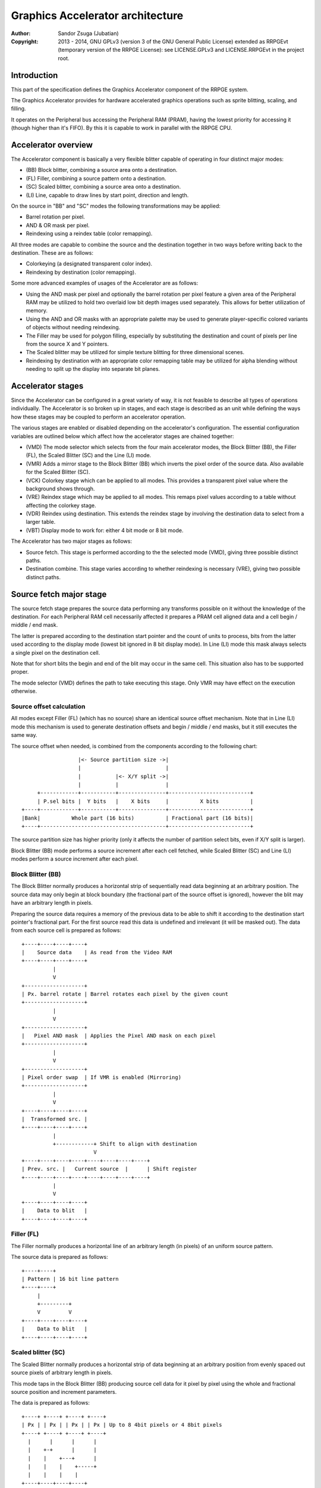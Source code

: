 
Graphics Accelerator architecture
==============================================================================

:Author:    Sandor Zsuga (Jubatian)
:Copyright: 2013 - 2014, GNU GPLv3 (version 3 of the GNU General Public
            License) extended as RRPGEvt (temporary version of the RRPGE
            License): see LICENSE.GPLv3 and LICENSE.RRPGEvt in the project
            root.




Introduction
------------------------------------------------------------------------------


This part of the specification defines the Graphics Accelerator component of
the RRPGE system.

The Graphics Accelerator provides for hardware accelerated graphics operations
such as sprite blitting, scaling, and filling.

It operates on the Peripheral bus accessing the Peripheral RAM (PRAM), having
the lowest priority for accessing it (though higher than it's FIFO). By this
it is capable to work in parallel with the RRPGE CPU.




Accelerator overview
------------------------------------------------------------------------------


The Accelerator component is basically a very flexible blitter capable of
operating in four distinct major modes:

- (BB) Block blitter, combining a source area onto a destination.
- (FL) Filler, combining a source pattern onto a destination.
- (SC) Scaled blitter, combining a source area onto a destination.
- \(LI) Line, capable to draw lines by start point, direction and length.

On the source in "BB" and "SC" modes the following transformations may be
applied:

- Barrel rotation per pixel.
- AND & OR mask per pixel.
- Reindexing using a reindex table (color remapping).

All three modes are capable to combine the source and the destination together
in two ways before writing back to the destination. These are as follows:

- Colorkeying (a designated transparent color index).
- Reindexing by destination (color remapping).

Some more advanced examples of usages of the Accelerator are as follows:

- Using the AND mask per pixel and optionally the barrel rotation per pixel
  feature a given area of the Peripheral RAM may be utilized to hold two
  overlaid low bit depth images used separately. This allows for better
  utilization of memory.

- Using the AND and OR masks with an appropriate palette may be used to
  generate player-specific colored variants of objects without needing
  reindexing.

- The Filler may be used for polygon filling, especially by substituting the
  destination and count of pixels per line from the source X and Y pointers.

- The Scaled blitter may be utilized for simple texture blitting for three
  dimensional scenes.

- Reindexing by destination with an appropriate color remapping table may be
  utilized for alpha blending without needing to split up the display into
  separate bit planes.




Accelerator stages
------------------------------------------------------------------------------


Since the Accelerator can be configured in a great variety of way, it is not
feasible to describe all types of operations individually. The Accelerator is
so broken up in stages, and each stage is described as an unit while defining
the ways how these stages may be coupled to perform an accelerator operation.

The various stages are enabled or disabled depending on the accelerator's
configuration. The essential configuration variables are outlined below which
affect how the accelerator stages are chained together:

- (VMD) The mode selector which selects from the four main accelerator modes,
  the Block Blitter (BB), the Filler (FL), the Scaled Blitter (SC) and the
  Line (LI) mode.

- (VMR) Adds a mirror stage to the Block Blitter (BB) which inverts the pixel
  order of the source data. Also available for the Scaled Blitter (SC).

- (VCK) Colorkey stage which can be applied to all modes. This provides a
  transparent pixel value where the background shows through.

- (VRE) Reindex stage which may be applied to all modes. This remaps pixel
  values according to a table without affecting the colorkey stage.

- (VDR) Reindex using destination. This extends the reindex stage by involving
  the destination data to select from a larger table.

- (VBT) Display mode to work for: either 4 bit mode or 8 bit mode.

The Accelerator has two major stages as follows:

- Source fetch. This stage is performed according to the the selected mode
  (VMD), giving three possible distinct paths.

- Destination combine. This stage varies according to whether reindexing is
  necessary (VRE), giving two possible distinct paths.




Source fetch major stage
------------------------------------------------------------------------------


The source fetch stage prepares the source data performing any transforms
possible on it without the knowledge of the destination. For each Peripheral
RAM cell necessarily affected it prepares a PRAM cell aligned data and a cell
begin / middle / end mask.

The latter is prepared according to the destination start pointer and the
count of units to process, bits from the latter used according to the display
mode (lowest bit ignored in 8 bit display mode). In Line (LI) mode this mask
always selects a single pixel on the destination cell.

Note that for short blits the begin and end of the blit may occur in the same
cell. This situation also has to be supported proper.

The mode selector (VMD) defines the path to take executing this stage. Only
VMR may have effect on the execution otherwise.


Source offset calculation
^^^^^^^^^^^^^^^^^^^^^^^^^^^^^^

All modes except Filler (FL) (which has no source) share an identical source
offset mechanism. Note that in Line (LI) mode this mechanism is used to
generate destination offsets and begin / middle / end masks, but it still
executes the same way.

The source offset when needed, is combined from the components according to
the following chart: ::


                      |<- Source partition size ->|
                      |                           |
                      |           |<- X/Y split ->|
                      |           |               |
         +------------+-----------+---------------+--------------------------+
         | P.sel bits |  Y bits   |    X bits     |          X bits          |
    +----+------------+-----------+---------------+--------------------------+
    |Bank|          Whole part (16 bits)          | Fractional part (16 bits)|
    +----+----------------------------------------+--------------------------+


The source partition size has higher priority (only it affects the number of
partition select bits, even if X/Y split is larger).

Block Blitter (BB) mode performs a source increment after each cell fetched,
while Scaled Blitter (SC) and Line (LI) modes perform a source increment after
each pixel.


Block Blitter (BB)
^^^^^^^^^^^^^^^^^^^^^^^^^^^^^^

The Block Blitter normally produces a horizontal strip of sequentially read
data beginning at an arbitrary position. The source data may only begin at
block boundary (the fractional part of the source offset is ignored), however
the blit may have an arbitrary length in pixels.

Preparing the source data requires a memory of the previous data to be able
to shift it according to the destination start pointer's fractional part. For
the first source read this data is undefined and irrelevant (it will be masked
out). The data from each source cell is prepared as follows: ::


    +----+----+----+----+
    |    Source data    | As read from the Video RAM
    +----+----+----+----+
              |
              V
    +-------------------+
    | Px. barrel rotate | Barrel rotates each pixel by the given count
    +-------------------+
              |
              V
    +-------------------+
    |   Pixel AND mask  | Applies the Pixel AND mask on each pixel
    +-------------------+
              |
              V
    +-------------------+
    | Pixel order swap  | If VMR is enabled (Mirroring)
    +-------------------+
              |
              V
    +----+----+----+----+
    |  Transformed src. |
    +----+----+----+----+
              |
              +------------+ Shift to align with destination
                           V
    +----+----+----+----+----+----+----+----+
    | Prev. src. |   Current source  |      | Shift register
    +----+----+----+----+----+----+----+----+
              |
              V
    +----+----+----+----+
    |    Data to blit   |
    +----+----+----+----+


Filler (FL)
^^^^^^^^^^^^^^^^^^^^^^^^^^^^^^

The Filler normally produces a horizontal line of an arbitrary length (in
pixels) of an uniform source pattern.

The source data is prepared as follows: ::


    +----+----+
    | Pattern | 16 bit line pattern
    +----+----+
         |
         +---------+
         V         V
    +----+----+----+----+
    |    Data to blit   |
    +----+----+----+----+


Scaled blitter (SC)
^^^^^^^^^^^^^^^^^^^^^^^^^^^^^^

The Scaled Blitter normally produces a horizontal strip of data beginning at
an arbitrary position from evenly spaced out source pixels of arbitrary length
in pixels.

This mode taps in the Block Blitter (BB) producing source cell data for it
pixel by pixel using the whole and fractional source position and increment
parameters.

The data is prepared as follows: ::


    +----+ +----+ +----+ +----+
    | Px | | Px | | Px | | Px | Up to 8 4bit pixels or 4 8bit pixels
    +----+ +----+ +----+ +----+
      |      |      |      |
      |    +-+      |      |
      |    |    +---+      |
      |    |    |    +-----+
      |    |    |    |
    +----+----+----+----+
    |    Source data    | Aligned with the destination cells
    +----+----+----+----+
              |
              V
    +-------------------+
    |   Block Blitter   |
    +-------------------+


Line (LI)
^^^^^^^^^^^^^^^^^^^^^^^^^^^^^^

The Line mode has no source, however it uses the source offset mechanism to
produce destination pixels. Note that even the partitioning settings are
reversed (so the source partition setting applies to the destination). The
begin / middle / end mask is used for every pixel to select the destination
pixel within the cell for the Destination combine major stage.

The line pattern is used to produce the line's color. The pattern is rotated
right one pixel (4 or 8 bits) after every two pixels output, always using the
lowest pixel (4 or 8 bits) for the output.




Destination combine major stage
------------------------------------------------------------------------------


The destination combine stage uses the prepared source ("Data to blit") and
the begin / middle / end mask for blitting it onto the destination. The VCK,
VRE and VDR configuration variables affect how this stage is performed.

VRE (Reindex) selects from the two possible paths in this stage.


No reindex blit
^^^^^^^^^^^^^^^^^^^^^^^^^^^^^^

This path is used if VRE is disabled (no reindexing). This case VDR is
ignored. The data is blit as follows: ::


    +----+----+----+----+  If VCK   +----+----+----+----+
    |    Data to blit   |---------->|   Colorkey mask   |
    +----+----+----+----+           +----+----+----+----+
              |                               |
              |         +----+----+----+----+ | +----+----+----+----+
              |         |  PRAM Write mask  | | |  Beg/Mid/End mask |
              |         +----+----+----+----+ | +----+----+----+----+
              V                   |          _V_          |
    +-------------------+         +-------->|AND|<--------+
    |   Pixel OR mask   |                    ~|~
    +-------------------+                     |
              |                               |
             _V_                              |
            |AND|<----------------------------+
             ~|~                              |
             _V_       ___                   _V_
            | OR|<----|AND|<----------------|NEG|
             ~|~       ~A~                   ~~~
              V         |
      ---+----+----+----+----+---
         | Target VRAM cell  |
      ---+----+----+----+----+---


Reindexing blit
^^^^^^^^^^^^^^^^^^^^^^^^^^^^^^

This path is used if VRE is enabled (reindex mode). This case if VDR is also
enabled, the path feeding in the target VRAM cell's data is also effective and
is used for providing the high bits (up to 5) for selecting a new pixel value
from the reindex table. ::


    +----+----+----+----+  If VCK   +----+----+----+----+
    |    Data to blit   |---------->|   Colorkey mask   |
    +----+----+----+----+           +----+----+----+----+
              |                               |
              |         +----+----+----+----+ | +----+----+----+----+
              |         |  PRAM Write mask  | | |  Beg/Mid/End mask |
              |         +----+----+----+----+ | +----+----+----+----+
              V                   |          _V_          |
    +-------------------+         +-------->|AND|<--------+
    |   Pixel OR mask   |                    ~|~
    +-------------------+                     |
              |                               |
              V                               |
    +-----------------------------+           |
    |   Reindex (enabled by VRE)  |           |
    +-----------------------------+           |
              |     A                         |
              |     | If VDR                  |
             _V_    |                         |
            |AND|<-)|(------------------------+
             ~|~    |                         |
             _V_    |  ___                   _V_
            | OR|<--+-|AND|<----------------|NEG|
             ~|~       ~A~                   ~~~
              V         |
      ---+----+----+----+----+---
         | Target VRAM cell  |
      ---+----+----+----+----+---


Accelerated combine
^^^^^^^^^^^^^^^^^^^^^^^^^^^^^^

For every destination combine, the combined mask is checked. If the mask
is all set (all bits are to be taken from the source), and VDR (reindex by
destination) is unset, the destination data read is omitted, saving 2
cycles if possible (reindexing might stall the pipeline negating this).




Finalizing the row
------------------------------------------------------------------------------


When the row is complete, the original values of the source and destination
pointers are incremented by the contents of the appropriate post-add
registers, and are used to start the next row. These increments happen in all
modes.

Note that intermediate increments (described in "Source offset calculation")
performed during the blit are all discarded.




Minor stages explained
------------------------------------------------------------------------------


This chapter explains some of the minor stages of the accelerator.


Pixel order swap (Mirror: VMR)
^^^^^^^^^^^^^^^^^^^^^^^^^^^^^^

This stage swaps the pixel order. It behaves differently depending on the
display mode, as shown on the following charts: ::


    4 bit mode                        8 bit mode
    +--+--+--+--+--+--+--+--+         +-----+-----+-----+-----+
    |P0|P1|P2|P3|P4|P5|P6|P7|         | P0  | P1  | P2  | P3  |
    +--+--+--+--+--+--+--+--+         +-----+-----+-----+-----+
                |                                 |
                |    Pixel order swap (Mirror)    |
                V                                 V
    +--+--+--+--+--+--+--+--+         +-----+-----+-----+-----+
    |P7|P6|P5|P4|P3|P2|P1|P0|         | P3  | P2  | P1  | P0  |
    +--+--+--+--+--+--+--+--+         +-----+-----+-----+-----+


Note that the other source transforms (Read AND & OR mask and barrel rotate)
also behave in a similar manner, on pixel level.


Reindex (VRE and VDR)
^^^^^^^^^^^^^^^^^^^^^^^^^^^^^^

Re-indexes each pixel using a table within the Accelerator component. It
operates as follows on pixel level (differently for 4 bit and 8 bit modes): ::


    +------+                  +---------------------+
    | S.Px | Old pixel value  | Reindex bank select |
    +------+                  +---------------------+
       |                         |
       +------------------------)|(----+
                                 |     |
                                 V     V
                              +-----+----+
                              | Tb. Addr | 9 bit reindex table address
                              +-----+----+
                                    |
                                    V
                            ----+--------+----
                                | New px |     Reindex table (512 x 8bit)
                            ----+--------+----
                                    |
       +----------------------------+
       V
    +------+
    |  Px  | New pixel value stored
    +------+


The operation is performed at pixel level. In 4 bit mode the Source pixel
(S.Px) is used as-is, in 8 bit mode however it's high bits are discarded (so
in either mode only 4 bits from the pixel may be used to index the table).

The reindex table contains 8 bit entries. In 4 bit mode the high 4 bits of
these entries are discarded before writing back.

If VDR is also enabled, instead of the "Reindex bank select" peripheral
register the low 5 bits of the destination's appropriate pixel is used after
applying write masks. In 4 bit mode the highest bit of the table address is
always zero if VDR is enabled.


Colorkey (VCK)
^^^^^^^^^^^^^^^^^^^^^^^^^^^^^^

Colorkeying selects a color index for which the source should be masked out.
This stage works by testing each pixel's value for equivalence with the
colorkey, building a colorkey mask as follows:

- If the pixel's value equals the colorkey, corresponding bits are cleared.
- Otherwise corresponding bits in the mask are set.

This mask is then combined with the other write masks as defined in the paths
of the Destination combine major stage.




Implementation defined
------------------------------------------------------------------------------


The following notable aspects of the operation of the accelerator are
implementation defined:

- The result of operations where the source overlaps the destination if
  sequentially a source read from a cell would happen after a destination
  write. This case due to the implementation defined length of the pipeline
  the source read may fetch not yet changed data.

- If VMR is used with Scaled Blit and the count of pixels to blit is not a
  multiple of 4 (8 bit mode) or 8 (4 bit mode), for the last source cell
  pixels not filled may have an implementation defined content (typically
  either zero or data left over from a previous operation). Note that this
  data does not become visible unless VMR is set.

- The exact location and order of accesses during the operation. Emulators are
  allowed to perform the entire accelerator operation in one pass, without
  considering other peripherals' operation (such as the Graphics Display
  Generator) on the peripheral bus.

Note that the timing once it meets the minimal requirements is also
implementation defined.




Accelerator operation timing
------------------------------------------------------------------------------


The accelerator is designed to perform one 32 bit memory access on the
Peripheral RAM every second cycle (interleaved with the Graphics Display
Generator's accesses) at it's peak rate. Most of the modes are pipelined to
perform by this rule except when delayed by reindexing.

Reindexing can be performed at one pixel per cycle irrespective of whether the
destination has to be accessed for it (VDR enabled) or not.

Following the performance (in main clock cycles) for each of the eight major
stage combinations are provided. 'n' is the PRAM cell count which has to be
written during the operation, 'p' is the count of pixels to render, 'r' is the
number of rows to render. In the Accel. combine column only the 'n' member is
shown where appropriate.

+------+------+-----+------------------------------------+-------------------+
| Disp | Mode | VRE | Cycles                             | Accel. combine    |
+======+======+=====+====================================+===================+
| 4bit |  BB  | NO  | 20 + (r * 8) + (n * 6)             | n * 4             |
+------+------+-----+------------------------------------+-------------------+
| 4bit |  FL  | NO  | 20 + (r * 8) + (n * 4)             | n * 2             |
+------+------+-----+------------------------------------+-------------------+
| 4bit |  SC  | NO  | 20 + (r * 8) + (n * 4) + (p * 2)   | n * 2             |
+------+------+-----+------------------------------------+-------------------+
| 4bit |  LI  | NO  | 20 + (r * 8)           + (p * 4)   | \-                |
+------+------+-----+------------------------------------+-------------------+
| 4bit |  BB  | YES | 28 + (r * 8) + (n * 8) (*)         | n * 8 (*)         |
+------+------+-----+------------------------------------+-------------------+
| 4bit |  FL  | YES | 28 + (r * 8) + (n * 8) (*)         | n * 8 (*)         |
+------+------+-----+------------------------------------+-------------------+
| 4bit |  SC  | YES | 28 + (r * 8) + (n * 4) + (p * 2)   | n * 2             |
+------+------+-----+------------------------------------+-------------------+
| 4bit |  LI  | YES | 28 + (r * 8)           + (p * 4)   | \-                |
+------+------+-----+------------------------------------+-------------------+
| 8bit |  BB  | NO  | 20 + (r * 8) + (n * 6)             | n * 4             |
+------+------+-----+------------------------------------+-------------------+
| 8bit |  FL  | NO  | 20 + (r * 8) + (n * 4)             | n * 2             |
+------+------+-----+------------------------------------+-------------------+
| 8bit |  SC  | NO  | 20 + (r * 8) + (n * 4) + (p * 2)   | n * 2             |
+------+------+-----+------------------------------------+-------------------+
| 8bit |  LI  | NO  | 20 + (r * 8)           + (p * 4)   | \-                |
+------+------+-----+------------------------------------+-------------------+
| 8bit |  BB  | YES | 28 + (r * 8) + (n * 6)             | n * 4             |
+------+------+-----+------------------------------------+-------------------+
| 8bit |  FL  | YES | 28 + (r * 8) + (n * 4)             | n * 4 (*)         |
+------+------+-----+------------------------------------+-------------------+
| 8bit |  SC  | YES | 28 + (r * 8) + (n * 4) + (p * 2)   | n * 2             |
+------+------+-----+------------------------------------+-------------------+
| 8bit |  LI  | YES | 28 + (r * 8)           + (p * 4)   | \-                |
+------+------+-----+------------------------------------+-------------------+

Note that in 4 bit mode 8 reindexing accesses are necessary for processing
each PRAM cell while in 8 bit mode 4 such accesses are necessary. Modes where
this determines the performance are marked with a '*'.

Note that the Accelerated combine may be in effect for any processed cell if
it's conditions are met. In Line mode the conditions of it can never be met.




Accelerator memory map
------------------------------------------------------------------------------


The following table describes the registers of the Accelerator. These
registers are only accessible through the Graphics FIFO (see "fifo.rst" for
details).

The Accelerator components are accessed by a 9 bit address of which the first
half represents the Accelerator registers repeating every 32 words in this
range, and the second half represents the Reindex table. The addresses are
provided with bit 15 set as this is how they should be supplied to the FIFO.

+--------+-------------------------------------------------------------------+
| Range  | Description                                                       |
+========+===================================================================+
| 0x8000 | Peripheral RAM write mask (0x8000: High, 0x8001: Low). Clear bits |
| \-     | in it mask writes to the respective positions in the Destination  |
| 0x8001 | combine stage of the Accelerator.                                 |
+--------+-------------------------------------------------------------------+
| 0x8002 |                                                                   |
| \-     | Unused                                                            |
| 0x8003 |                                                                   |
+--------+-------------------------------------------------------------------+
|        | Source bank select.                                               |
| 0x8004 |                                                                   |
|        | - bit  4-15: Unused                                               |
|        | - bit  0- 3: Bank select (selects a 64K cell bank of the PRAM)    |
+--------+-------------------------------------------------------------------+
|        | Destination bank select.                                          |
| 0x8005 |                                                                   |
|        | - bit  4-15: Unused                                               |
|        | - bit  0- 3: Bank select (selects a 64K cell bank of the PRAM)    |
+--------+-------------------------------------------------------------------+
|        | Source partition select. OR combined with the whole part of the   |
| 0x8006 | the source offset after it is masked with the partition size.     |
|        |                                                                   |
+--------+-------------------------------------------------------------------+
|        | Destination partition select. OR combined with the whole part of  |
| 0x8007 | the destination offset after it is masked with the partition      |
|        | size.                                                             |
+--------+-------------------------------------------------------------------+
|        | Partitioning settings.                                            |
| 0x8008 |                                                                   |
|        | - bit 12-15: Source partition size                                |
|        | - bit  8-11: X/Y split location (X size)                          |
|        | - bit  4- 7: Destination partition size                           |
|        | - bit  0- 3: Unused                                               |
|        |                                                                   |
|        | The Source & Destination partition sizes and the X/Y split        |
|        | location may specify the following sizes:                         |
|        |                                                                   |
|        | - 0:  4 Words (2 * 32 bit cells)                                  |
|        | - 1:  8 Words (4 * 32 bit cells)                                  |
|        | - 2:  16 Words (8 * 32 bit cells)                                 |
|        | - 3:  32 Words (16 * 32 bit cells)                                |
|        | - 4:  64 Words (32 * 32 bit cells)                                |
|        | - 5:  128 Words (64 * 32 bit cells)                               |
|        | - 6:  256 Words (128 * 32 bit cells)                              |
|        | - 7:  512 Words (256 * 32 bit cells)                              |
|        | - 8:  1 KWords (512 * 32 bit cells)                               |
|        | - 9:  2 KWords (1K * 32 bit cells)                                |
|        | - 10: 4 KWords (2K * 32 bit cells)                                |
|        | - 11: 8 KWords (4K * 32 bit cells)                                |
|        | - 12: 16 KWords (8K * 32 bit cells)                               |
|        | - 13: 32 KWords (16K * 32 bit cells)                              |
|        | - 14: 64 KWords (32K * 32 bit cells)                              |
|        | - 15: 128 KWords (64K * 32 bit cells)                             |
+--------+-------------------------------------------------------------------+
|        | Substitution flags & Source barrel rotate.                        |
| 0x8009 |                                                                   |
|        | - bit    15: Load destination from Source X every row if set      |
|        | - bit    14: Load destination from Source Y every row if set      |
|        | - bit    13: Load count from Source Y every row if set            |
|        | - bit  4-12: Unused                                               |
|        | - bit     3: (VCK) Colorkey enabled if set                        |
|        | - bit  0- 2: Pixel barrel rotate right                            |
|        |                                                                   |
|        | In 4 bit mode only bits 0-1 are used of the Pixel barrel rotate   |
|        | right.                                                            |
|        |                                                                   |
|        | The Load count (bit 13) flag does not change the limitations of   |
|        | count. Bits 13 - 15 of Y fraction will be loaded into the low 3   |
|        | bits of count, and bits 0 - 6 of Y whole will be loaded into bits |
|        | 3 - 9 of count.                                                   |
|        |                                                                   |
|        | If both bit 15 and 14 is set, the destination is loaded from      |
|        | Source Y.                                                         |
|        |                                                                   |
|        | The partition is not affected by bits 15 or 14, it is always      |
|        | selected by the destination partition select register.            |
+--------+-------------------------------------------------------------------+
|        | Source AND mask and Colorkey.                                     |
| 0x800A |                                                                   |
|        | - bit  8-15: Pixel AND mask (only low 4 bits used in 4 bit mode)  |
|        | - bit  0- 7: Colorkey (only low 4 bits used in 4 bit mode)        |
+--------+-------------------------------------------------------------------+
|        | Reindex bank select.                                              |
| 0x800B |                                                                   |
|        | - bit  5-15: Unused                                               |
|        | - bit  0- 4: Reindex bank select                                  |
+--------+-------------------------------------------------------------------+
|        | Blit control flags.                                               |
| 0x800C |                                                                   |
|        | - bit    15: Unused                                               |
|        | - bit    14: (VMR) Pixel order swap enabled if set (Mirroring)    |
|        | - bit    13: (VDR) If bit 12 is set, Reindex using dest. if set   |
|        | - bit    12: (VRE) Reindexing enabled if set                      |
|        | - bit 10-11: (VMD) Selects blit mode                              |
|        | - bit     9: (VBT) If set, 8 bit mode, if clear, 4 bit mode       |
|        | - bit     8: Unused                                               |
|        | - bit  0- 7: Pixel OR mask (only low 4 bits used in 4 bit mode)   |
|        |                                                                   |
|        | The blit modes:                                                   |
|        |                                                                   |
|        | - 0: Block Blitter (BB)                                           |
|        | - 1: Filler (FL)                                                  |
|        | - 2: Scaled Blitter (SC)                                          |
|        | - 3: Line (LI)                                                    |
+--------+-------------------------------------------------------------------+
| 0x800D | Count of rows to blit. Only bits 0 - 8 are used. If all these     |
|        | bits are set zero, 512 rows are produced.                         |
+--------+-------------------------------------------------------------------+
|        | Count of 4 bit pixels to blit. Only bits 0 - 9 are used in 4 bit  |
| 0x800E | mode and only bits 1 - 9 are used in 8 bit mode. Setting all the  |
|        | used bits zero results in 1024 (4 bit) or 512 (8 bit) pixels.     |
+--------+-------------------------------------------------------------------+
|        | Start on write, Pattern for Filler (FL) & Line (LI). A write to   |
| 0x800F | this location starts the accelerator operation.                   |
|        |                                                                   |
|        | The pattern is rotated by 1 pixel to the right after every row,   |
|        | useful for producing dithered fills.                              |
+--------+-------------------------------------------------------------------+
| 0x8010 | Source Y whole part                                               |
+--------+-------------------------------------------------------------------+
| 0x8011 | Source Y fractional part                                          |
+--------+-------------------------------------------------------------------+
| 0x8012 | Source Y increment whole part                                     |
+--------+-------------------------------------------------------------------+
| 0x8013 | Source Y increment fractional part                                |
+--------+-------------------------------------------------------------------+
| 0x8014 | Source Y post-add whole part                                      |
+--------+-------------------------------------------------------------------+
| 0x8015 | Source Y post-add fractional part                                 |
+--------+-------------------------------------------------------------------+
| 0x8016 | Source X whole part                                               |
+--------+-------------------------------------------------------------------+
| 0x8017 | Source X fractional part                                          |
+--------+-------------------------------------------------------------------+
| 0x8018 | Source X increment whole part                                     |
+--------+-------------------------------------------------------------------+
| 0x8019 | Source X increment fractional part                                |
+--------+-------------------------------------------------------------------+
| 0x801A | Source X post-add whole part                                      |
+--------+-------------------------------------------------------------------+
| 0x801B | Source X post-add fractional part                                 |
+--------+-------------------------------------------------------------------+
| 0x801C | Destination whole part                                            |
+--------+-------------------------------------------------------------------+
| 0x801D | Destination fractional part (only high 3 bits are used)           |
+--------+-------------------------------------------------------------------+
| 0x801E | Destination increment whole part                                  |
+--------+-------------------------------------------------------------------+
| 0x801F | Destination post-add whole part                                   |
+--------+-------------------------------------------------------------------+

The Destination increment normally should be set to one (1). Otherwise the
Accelerator still performs the same way (also in calculating masks for begin,
middle, and end cells), just the result goes in a different layout. Setting
this to something else than one may be useful for example when blitting small
tiles to cell boundaries (such as emulating a character mode), so a blit can
be performed with less operations.

Note that no interface register changes it's value during the course of an
accelerator operation, so retriggering the accelerator performs the exact same
blit.

The Reindex table:

+--------+-------------------------------------------------------------------+
| Range  | Description                                                       |
+========+===================================================================+
|        | First reindex table entry, first reindex bank (bank 0).           |
| 0x8100 |                                                                   |
|        | - bit  8-15: Reindex for source value 0x0.                        |
|        | - bit  0- 7: Reindex for source value 0x1.                        |
+--------+-------------------------------------------------------------------+
| 0x8101 | Reindexes for source values 0x2 and 0x3, bank 0.                  |
+--------+-------------------------------------------------------------------+
| 0x8102 | Reindexes for source values 0x4 and 0x5, bank 0.                  |
+--------+-------------------------------------------------------------------+
| 0x8103 | Reindexes for source values 0x6 and 0x7, bank 0.                  |
+--------+-------------------------------------------------------------------+
| 0x8104 | Reindexes for source values 0x8 and 0x9, bank 0.                  |
+--------+-------------------------------------------------------------------+
| 0x8105 | Reindexes for source values 0xA and 0xB, bank 0.                  |
+--------+-------------------------------------------------------------------+
| 0x8106 | Reindexes for source values 0xC and 0xD, bank 0.                  |
+--------+-------------------------------------------------------------------+
| 0x8107 | Reindexes for source values 0xE and 0xF, bank 0.                  |
+--------+-------------------------------------------------------------------+
| 0x8108 | Further reindex banks (banks 1 - 31) to specify 512 reindex       |
| \-     | values in total.                                                  |
| 0x81FF |                                                                   |
+--------+-------------------------------------------------------------------+

Note that the value order accords with the Big Endian scheme the system uses.

In 4 bit mode the high 4 bits of each reidex value are left unused.
